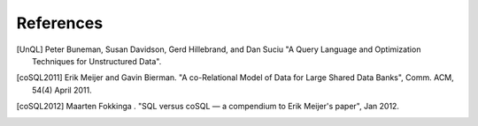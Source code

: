 ==========
References
==========

.. [UnQL] Peter Buneman, Susan Davidson, Gerd Hillebrand, and Dan Suciu "A
	  Query Language and Optimization Techniques for Unstructured Data".

.. [coSQL2011] Erik Meijer and Gavin Bierman. "A co-Relational Model of Data
	       for Large Shared Data Banks", Comm. ACM, 54(4) April 2011.

.. [coSQL2012] Maarten Fokkinga . "SQL versus coSQL — a compendium to Erik
               Meijer's paper", Jan 2012.

